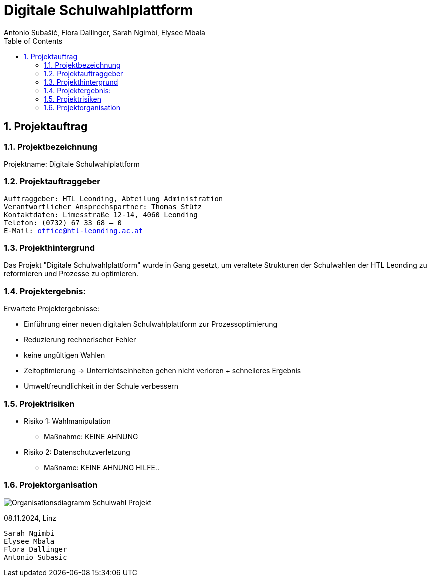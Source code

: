 = Digitale Schulwahlplattform
Antonio Subašić, Flora Dallinger, Sarah Ngimbi, Elysee Mbala
:toc: left
:toclevels: 3
:sectnums:

== Projektauftrag

=== Projektbezeichnung
Projektname: Digitale Schulwahlplattform

=== Projektauftraggeber

[verse]

Auftraggeber: HTL Leonding, Abteilung Administration
Verantwortlicher Ansprechspartner: Thomas Stütz
Kontaktdaten: Limesstraße 12-14, 4060 Leonding
Telefon: (0732) 67 33 68 – 0
E-Mail: office@htl-leonding.ac.at


=== Projekthintergrund
Das Projekt "Digitale Schulwahlplattform" wurde in Gang gesetzt, um veraltete Strukturen der Schulwahlen der HTL Leonding zu reformieren und Prozesse zu optimieren.

=== Projektergebnis:
Erwartete Projektergebnisse:

    - Einführung einer neuen digitalen Schulwahlplattform zur Prozessoptimierung

    - Reduzierung rechnerischer Fehler

    - keine ungültigen Wahlen
    - Zeitoptimierung -> Unterrichtseinheiten gehen nicht verloren + schnelleres Ergebnis
    - Umweltfreundlichkeit in der Schule verbessern


// SCHREIBE HIER WEITER

=== Projektrisiken
    - Risiko 1: Wahlmanipulation
    ** Maßnahme: KEINE AHNUNG
    - Risiko 2: Datenschutzverletzung
    ** Maßname: KEINE AHNUNG HILFE..

=== Projektorganisation
image::Organisationsdiagramm_Schulwahl_Projekt.png[]


08.11.2024, Linz
[verse]
Sarah Ngimbi
Elysee Mbala
Flora Dallinger
Antonio Subasic



